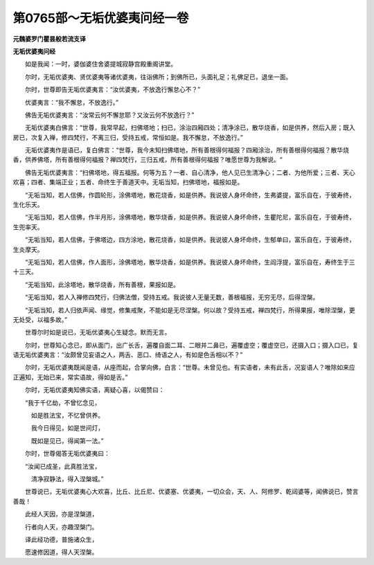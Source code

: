 第0765部～无垢优婆夷问经一卷
================================

**元魏婆罗门瞿昙般若流支译**

**无垢优婆夷问经**


　　如是我闻：一时，婆伽婆住舍婆提城寂静宫殿重阁讲堂。

　　尔时，无垢优婆夷、贤优婆夷等诸优婆夷，往诣佛所；到佛所已，头面礼足；礼佛足已，退坐一面。

　　尔时，世尊即告无垢优婆夷言：“汝优婆夷，不放逸行懈怠心不？”

　　优婆夷言：“我不懈怠，不放逸行。”

　　佛告无垢优婆夷言：“汝常云何不懈怠耶？又汝云何不放逸行？”

　　无垢优婆夷白佛言：“世尊，我常早起，扫佛塔地；扫已，涂治四厢四处；清净涂已，散华烧香，如是供养，然后入房；既入房已，次复入禅，修四梵行，不离三归，受持五戒，常恒如是。我不懈怠，不放逸行。”

　　无垢优婆夷作是语已，复白佛言：“世尊，我今未知扫佛塔地，所有善根得何福报？四厢涂治，所有善根得何福报？散华烧香，供养佛塔，所有善根得何福报？禅四梵行，三归五戒，所有善根得何福报？唯愿世尊为我解说。“

　　佛告无垢优婆夷言：“扫佛塔地，得五福报。何等为五？一者、自心清净，他人见已生清净心；二者、为他所爱；三者、天心欢喜；四者、集端正业；五者、命终生于善道天中。无垢当知，扫佛塔地，福报如是。

　　“无垢当知，若人信佛，作圆轮形，涂佛塔地，散花烧香，如是供养。我说彼人身坏命终，生弗婆提，富乐自在，于彼寿终，生化乐天。

　　“无垢当知，若人信佛，作半月形，涂佛塔地，散华烧香，如是供养。我说彼人身坏命终，生瞿陀尼，富乐自在，于彼寿终，生兜率天。

　　“无垢当知，若人信佛，于佛塔边，四方涂地，散花烧香，如是供养。我说彼人身坏命终，生郁单曰，富乐自在，于彼寿终，生炎摩天。

　　“无垢当知，若人信佛，作人面形，涂佛塔地，散华烧香，如是供养。我说彼人身坏命终，生阎浮提，富乐自在，寿终生于三十三天。

　　“无垢当知，此涂塔地，散华烧香，所有善根，果报如是。

　　“无垢当知，若人入禅修四梵行，归佛法僧，受持五戒。我说彼人无量无数，善根福报，无穷无尽，后得涅槃。

　　“无垢当知，若人归依声闻、缘觉，修集戒聚，不能如是无尽涅槃。何以故？受持五戒，禅四梵行，所得果报，唯除涅槃，更无处受，以福多故。”

　　世尊尔时如是说已，无垢优婆夷心生疑念。默而无言。

　　尔时，世尊知心念已，即从面门，出广长舌，遍覆自面二耳、二眼并二鼻已，遍覆虚空；覆虚空已，还摄入口；摄入口已，复语无垢优婆夷言：“汝颇曾见妄语之人，两舌、恶口、绮语之人，有如是色舌相以不？”

　　尔时，无垢优婆夷既闻是语，从座而起，合掌向佛，白言：“世尊。未曾见也。有实语者，未有此舌，况妄语人？唯除如来应正遍知，无始已来，常实语故，得如是舌。”

　　尔时，无垢优婆夷知佛实语，离疑心喜，以偈赞曰：

　　“我于千亿劫，不曾忆念见，

　　　如是胜法宝，不忆曾供养。

　　　我今日得见，如是世间灯，

　　　既如是见已，得闻第一法。”

　　尔时，世尊偈答无垢优婆夷曰：

　　“汝闻已成圣，此真胜法宝，

　　　清净寂静法，得入涅槃城。”

　　世尊说已，无垢优婆夷心大欢喜，比丘、比丘尼、优婆塞、优婆夷，一切众会，天、人、阿修罗、乾闼婆等，闻佛说已，赞言善哉！

　　此经人天因，亦是涅槃道，

　　行者向人天，亦趣涅槃门。

　　译此经功德，普施诸众生，

　　愿速修因道，得人天涅槃。
